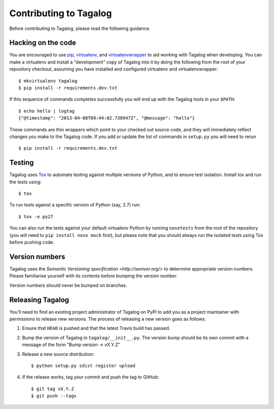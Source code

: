 Contributing to Tagalog
=======================

Before contributing to Tagalog, please read the following guidance.


Hacking on the code
-------------------

You are encouraged to use pip_, virtualenv_, and virtualenvwrapper_ to aid
working with Tagalog when developing. You can make a virtualenv and install a
"development" copy of Tagalog into it by doing the following from the root of
your repository checkout, assuming you have installed and configured virtualenv
and virtualenvwrapper::

    $ mkvirtualenv tagalog
    $ pip install -r requirements.dev.txt

If this sequence of commands completes successfully you will end up with the
Tagalog tools in your ``$PATH``::

    $ echo hello | logtag
    {"@timestamp": "2013-04-08T09:44:02.738947Z", "@message": "hello"}

These commands are thin wrappers which point to your checked out source code,
and they will immediately reflect changes you make to the Tagalog code. If you
add or update the list of commands in ``setup.py`` you will need to rerun

::

    $ pip install -r requirements.dev.txt

.. _pip: http://www.pip-installer.org/
.. _virtualenv: http://www.virtualenv.org/
.. _virtualenvwrapper: http://virtualenvwrapper.readthedocs.org/


Testing
-------

Tagalog uses Tox_ to automate testing against multiple versions of Python, and
to ensure test isolation. Install tox and run the tests using::

    $ tox

To run tests against a specific version of Python (say, 2.7) run::

    $ tox -e py27

You can also run the tests against your default virtualenv Python by running
``nosetests`` from the root of the repository (you will need to ``pip install
nose mock`` first), but please note that you should always run the isolated
tests using Tox before pushing code.

.. _Tox: http://tox.readthedocs.org/


Version numbers
---------------

Tagalog uses the `Semantic Versioning specification <http://semver.org/>` to
determine appropriate version numbers. Please familiarise yourself with its
contents before bumping the version number.

Version numbers should never be bumped on branches.


Releasing Tagalog
-----------------

You'll need to find an existing project administrator of Tagalog on PyPI to add
you as a project maintainer with permissions to release new versions. The
process of releasing a new version goes as follows:

1. Ensure that ``HEAD`` is pushed and that the latest Travis build has passed.
2. Bump the version of Tagalog in ``tagalog/__init__.py``. The version bump
   should be its own commit with a message of the form "Bump version -> vX.Y.Z"
3. Release a new source distribution::

       $ python setup.py sdist register upload
4. If the release works, tag your commit and push the tag to GitHub::

       $ git tag vX.Y.Z
       $ git push --tags
